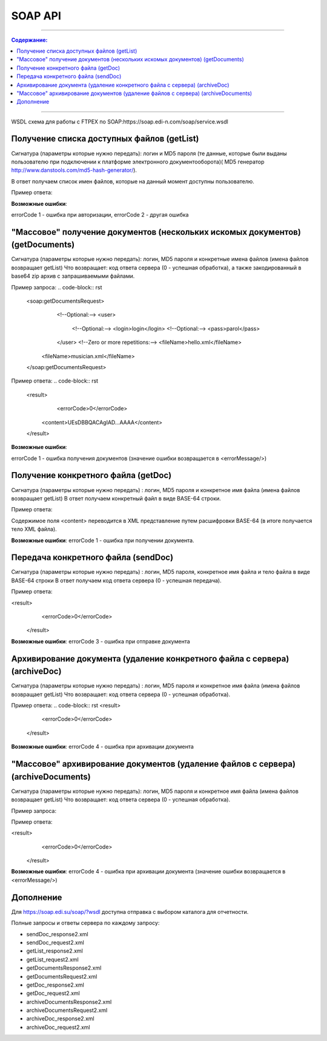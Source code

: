 SOAP API
#########
---------

.. contents:: Содержание:

---------

WSDL схема для работы с FTPEX по SOAP:https://soap.edi-n.com/soap/service.wsdl

Получение списка доступных файлов (getList)
==============================================

Сигнатура (параметры которые нужно передать): логин и MD5 пароля (те данные, которые были выданы пользователю при подключении к платформе электронного документооборота)( MD5 генератор http://www.danstools.com/md5-hash-generator/).

В ответ получаем список имен файлов, которые на данный момент доступны пользователю.

Пример ответа:

.. code-block:: rst
 <result>
            <errorCode>0</errorCode>
            <list>status_20150924144604_4679904.xml</list>
            <list>status_20150924144604_7259532.xml</list>
            <list>status_20150924144604_4784911.xml</list>
    ...
    ...
    <list>status_20151005123023_686803070.xml</list>
            <list>order_20151005132435_707890630.xml</list>
  </result>

**Возможные ошибки**:

errorCode 1 - ошибка при авторизации,
errorCode 2 - другая ошибка

"Массовое" получение документов (нескольких искомых документов) (getDocuments)
==============================================

Сигнатура (параметры которые нужно передать): логин, MD5 пароля и конкретные имена файлов (имена файлов возвращает getList)
Что возвращает: код ответа сервера (0 - успешная обработка), а также закодированный в base64 zip архив с запрашиваемыми файлами.

Пример запроса:
.. code-block:: rst
      <soap:getDocumentsRequest>
         <!--Optional:-->
         <user>
            <!--Optional:-->
            <login>login</login>
            <!--Optional:-->
            <pass>parol</pass>
         </user>
         <!--Zero or more repetitions:-->
         <fileName>hello.xml</fileName>
        <fileName>musician.xml</fileName>
      </soap:getDocumentsRequest>

Пример ответа:
.. code-block:: rst
         <result>
            <errorCode>0</errorCode>
          <content>UEsDBBQACAgIAD...AAAA</content>
         </result>

**Возможные ошибки**:

errorCode 1 - ошибка получения документов (значение ошибки возвращается в <errorMessage/>)

Получение конкретного файла (getDoc)
==============================================

Сигнатура (параметры которые нужно передать) : логин, MD5 пароля и конкретное имя файла (имена файлов возвращает getList)
В ответ получаем конкретный файл в виде BASE-64 строки.

Пример ответа:

.. code-block:: rst
  <result>
            <errorCode>0</errorCode>
            <content>PFN0YXR1cz4KI...4KPC9TdGF0dXM+</content>
  </result>

Содержимое поля <content> переводится в XML представление путем расшифровки BASE-64 (в итоге получается тело XML файла).

**Возможные ошибки**:
errorCode 1 - ошибка при получении документа.

Передача конкретного файла (sendDoc)
==============================================

Сигнатура (параметры которые нужно передать) : логин, MD5 пароля, конкретное имя файла и тело файла в виде BASE-64 строки
В ответ получаем код ответа сервера (0 - успешная передача).

Пример ответа:

.. code-block:: rst
<result>
            <errorCode>0</errorCode>
  </result>

**Возможные ошибки**:
errorCode 3 - ошибка при отправке документа

Архивирование документа (удаление конкретного файла с сервера) (archiveDoc)
==============================================

Сигнатура (параметры которые нужно передать) : логин, MD5 пароля и конкретное имя файла (имена файлов возвращает getList)
Что возвращает: код ответа сервера (0 - успешная обработка).

Пример ответа:
.. code-block:: rst
<result>
            <errorCode>0</errorCode>
  </result>

**Возможные ошибки**:
errorCode 4 - ошибка при архивации документа

"Массовое" архивирование документов (удаление файлов с сервера) (archiveDocuments)
==============================================

Сигнатура (параметры которые нужно передать): логин, MD5 пароля и конкретное имя файла (имена файлов возвращает getList)
Что возвращает: код ответа сервера (0 - успешная обработка).

Пример запроса:

.. code-block:: rst
      <soap:archiveDocumentsRequest>
         <!--Optional:-->
         <user>
            <!--Optional:-->
            <login>login</login>
            <!--Optional:-->
            <pass>parol</pass>
         </user>
         <!--Zero or more repetitions:-->
             <fileName>hello.xml</fileName>
           <fileName>musician.xml</fileName>
      </soap:archiveDocumentsRequest>

Пример ответа:

.. code-block:: rst
<result>
            <errorCode>0</errorCode>
  </result>

**Возможные ошибки**:
errorCode 4 - ошибка при архивации документа (значение ошибки возвращается в <errorMessage/>)

Дополнение
==============================================
Для https://soap.edi.su/soap/?wsdl доступна отправка с выбором каталога для отчетности.

Полные запросы и ответы сервера по каждому запросу:

- sendDoc_response2.xml
- sendDoc_request2.xml
- getList_response2.xml
- getList_request2.xml
- getDocumentsResponse2.xml
- getDocumentsRequest2.xml
- getDoc_response2.xml
- getDoc_request2.xml
- archiveDocumentsResponse2.xml
- archiveDocumentsRequest2.xml
- archiveDoc_response2.xml
- archiveDoc_request2.xml
